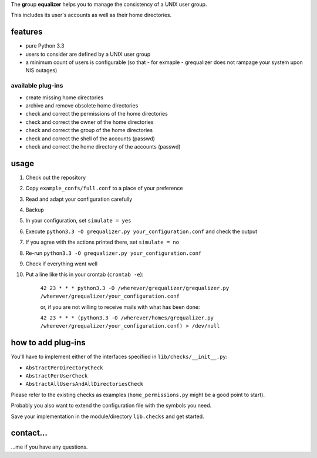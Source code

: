 The **gr**\ oup **equalizer** helps you to manage the consistency of a 
UNIX user group.

This includes its user's accounts as well as their home directories.

features
--------

* pure Python 3.3
* users to consider are defined by a UNIX user group
* a minimum count of users is configurable
  (so that - for exmaple - grequalizer does not rampage your system
  upon NIS outages)

available plug-ins
******************

* create missing home directories
* archive and remove obsolete home directories

* check and correct the permissions of the home directories
* check and correct the owner of the home directories
* check and correct the group of the home directories

* check and correct the shell of the accounts (passwd)
* check and correct the home directory of the accounts (passwd)

usage
-----

#. Check out the repository
#. Copy ``example_confs/full.conf`` to a place of your preference
#. Read and adapt your configuration carefully
#. Backup
#. In your configuration, set ``simulate = yes``
#. Execute ``python3.3 -O grequalizer.py your_configuration.conf``
   and check the output
#. If you agree with the actions printed there, set ``simulate = no``
#. Re-run ``python3.3 -O grequalizer.py your_configuration.conf``
#. Check if everything went well
#. Put a line like this in your crontab (``crontab -e``):

    ``42 23 * * * python3.3 -O /wherever/grequalizer/grequalizer.py /wherever/grequalizer/your_configuration.conf``

    or, if you are not willing to receive mails with what has been done:

    ``42 23 * * * (python3.3 -O /wherever/homes/grequalizer.py /wherever/grequalizer/your_configuration.conf) > /dev/null``


how to add plug-ins
-------------------

You'll have to implement either of the interfaces specified in
``lib/checks/__init__.py``:

* ``AbstractPerDirectoryCheck``
* ``AbstractPerUserCheck``
* ``AbstractAllUsersAndAllDirectoriesCheck``

Please refer to the existing checks as examples
(``home_permissions.py`` might be a good point to start).

Probably you also want to extend the configuration file with the symbols
you need.

Save your implementation in the module/directory ``lib.checks``
and get started.

contact…
--------

…me if you have any questions.

